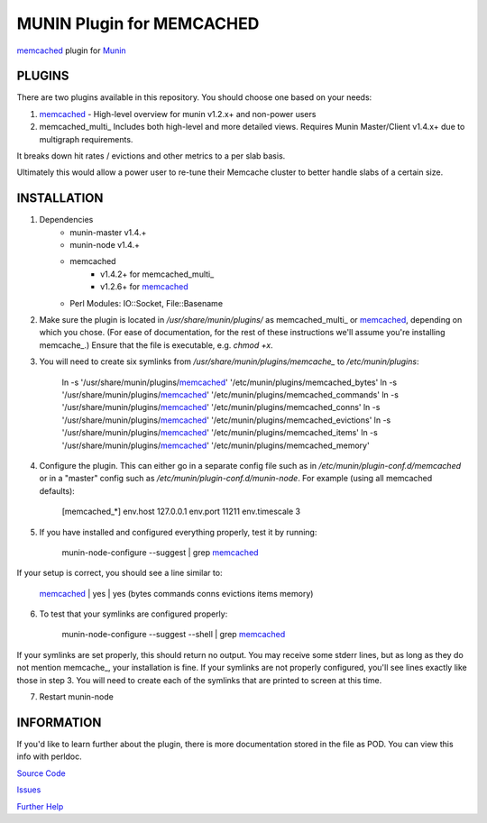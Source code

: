 ==========================
MUNIN Plugin for MEMCACHED
==========================

`memcached <http://memcached.org>`_ plugin for `Munin <http://munin-monitoring.org>`_

-------
PLUGINS
-------

There are two plugins available in this repository. You should choose one based on your needs:

1. memcached_  - High-level overview for munin v1.2.x+ and non-power users

2. memcached_multi_  Includes both high-level and more detailed views. Requires Munin Master/Client v1.4.x+ due to multigraph requirements.

It breaks down hit rates / evictions and other metrics to a per slab basis.

Ultimately this would allow a power user to re-tune their Memcache cluster to better handle slabs of a certain size.


------------
INSTALLATION
------------

1. Dependencies
    - munin-master v1.4.+
    - munin-node v1.4.+
    - memcached
        - v1.4.2+ for memcached_multi_
        - v1.2.6+ for memcached_
    - Perl Modules: IO::Socket, File::Basename

2. Make sure the plugin is located in `/usr/share/munin/plugins/` as memcached_multi_ or memcached_, depending on which you chose. (For ease of documentation, for the rest of these instructions we'll assume you're installing memcache_.) Ensure that the file is executable, e.g. `chmod +x`.

3. You will need to create six symlinks from `/usr/share/munin/plugins/memcache_` to `/etc/munin/plugins`:

    ln -s '/usr/share/munin/plugins/memcached_' '/etc/munin/plugins/memcached_bytes'
    ln -s '/usr/share/munin/plugins/memcached_' '/etc/munin/plugins/memcached_commands'
    ln -s '/usr/share/munin/plugins/memcached_' '/etc/munin/plugins/memcached_conns'
    ln -s '/usr/share/munin/plugins/memcached_' '/etc/munin/plugins/memcached_evictions'
    ln -s '/usr/share/munin/plugins/memcached_' '/etc/munin/plugins/memcached_items'
    ln -s '/usr/share/munin/plugins/memcached_' '/etc/munin/plugins/memcached_memory'

4. Configure the plugin. This can either go in a separate config file such as in `/etc/munin/plugin-conf.d/memcached` or in a "master" config such as `/etc/munin/plugin-conf.d/munin-node`. For example (using all memcached defaults):

    [memcached_*]
    env.host 127.0.0.1  
    env.port 11211      
    env.timescale 3     

5. If you have installed and configured everything properly, test it by running:

    munin-node-configure --suggest | grep memcached_

If your setup is correct, you should see a line similar to:

    memcached_ | yes | yes (bytes commands conns evictions items memory)

6. To test that your symlinks are configured properly:

    munin-node-configure --suggest --shell | grep memcached_

If your symlinks are set properly, this should return no output. You may receive some stderr lines, but as long as they do not mention memcache_, your installation is fine. If your symlinks are not properly configured, you'll see lines exactly like those in step 3. You will need to create each of the symlinks that are printed to screen at this time.


7. Restart munin-node


-----------
INFORMATION
-----------

If you'd like to learn further about the plugin, there is more documentation stored in the file as POD. You can view this info with perldoc.

`Source Code <https://github.com/mhwest13/Memcached-Munin-Plugin>`_

`Issues <https://github.com/mhwest13/Memcached-Munin-Plugin/issues>`_

`Further Help <http://munin-monitoring.org/wiki/HowToGetHelp>`_
